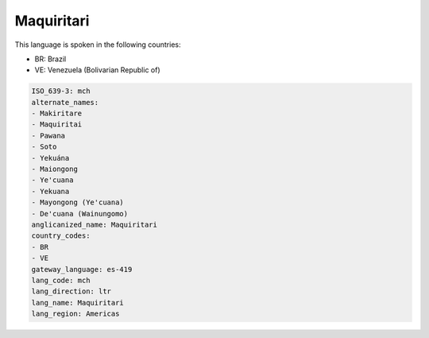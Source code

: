 .. _mch:

Maquiritari
===========

This language is spoken in the following countries:

* BR: Brazil
* VE: Venezuela (Bolivarian Republic of)

.. code-block:: yaml

    ISO_639-3: mch
    alternate_names:
    - Makiritare
    - Maquiritai
    - Pawana
    - Soto
    - Yekuána
    - Maiongong
    - Ye'cuana
    - Yekuana
    - Mayongong (Ye'cuana)
    - De'cuana (Wainungomo)
    anglicanized_name: Maquiritari
    country_codes:
    - BR
    - VE
    gateway_language: es-419
    lang_code: mch
    lang_direction: ltr
    lang_name: Maquiritari
    lang_region: Americas
    
